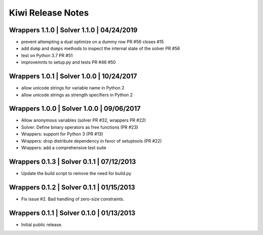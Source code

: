Kiwi Release Notes
==================

Wrappers 1.1.0 | Solver 1.1.0 | 04/24/2019
------------------------------------------
- prevent attempting a dual optimize on a dummy row PR #56 closes #15
- add ``dump`` and ``dumps`` methods to inspect the internal state of the
  solver PR #56
- test on Python 3.7 PR #51
- improvemnts to setup.py and tests PR #46 #50

Wrappers 1.0.1 | Solver 1.0.0 | 10/24/2017
------------------------------------------
- allow unicode strings for variable name in Python 2
- allow unicode strings as strength specifiers in Python 2

Wrappers 1.0.0 | Solver 1.0.0 | 09/06/2017
------------------------------------------
- Allow anonymous variables (solver PR #32, wrappers PR #22)
- Solver: Define binary operators as free functions (PR #23)
- Wrappers: support for Python 3 (PR #13)
- Wrappers: drop distribute dependency in favor of setuptools (PR #22)
- Wrappers: add a comprehensive test suite

Wrappers 0.1.3 | Solver 0.1.1 | 07/12/2013
------------------------------------------
- Update the build script to remove the need for build.py

Wrappers 0.1.2 | Solver 0.1.1 | 01/15/2013
------------------------------------------
- Fix issue #2. Bad handling of zero-size constraints.

Wrappers 0.1.1 | Solver 0.1.0 | 01/13/2013
------------------------------------------
- Initial public release.
